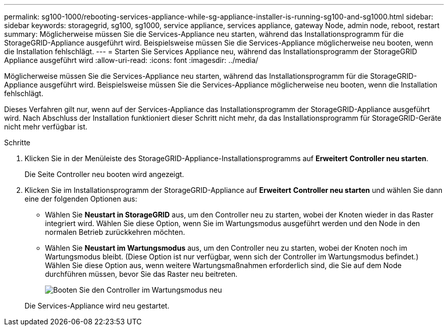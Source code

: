 ---
permalink: sg100-1000/rebooting-services-appliance-while-sg-appliance-installer-is-running-sg100-and-sg1000.html 
sidebar: sidebar 
keywords: storagegrid, sg100, sg1000, service appliance, services appliance, gateway Node, admin node, reboot, restart 
summary: Möglicherweise müssen Sie die Services-Appliance neu starten, während das Installationsprogramm für die StorageGRID-Appliance ausgeführt wird. Beispielsweise müssen Sie die Services-Appliance möglicherweise neu booten, wenn die Installation fehlschlägt. 
---
= Starten Sie Services Appliance neu, während das Installationsprogramm der StorageGRID Appliance ausgeführt wird
:allow-uri-read: 
:icons: font
:imagesdir: ../media/


[role="lead"]
Möglicherweise müssen Sie die Services-Appliance neu starten, während das Installationsprogramm für die StorageGRID-Appliance ausgeführt wird. Beispielsweise müssen Sie die Services-Appliance möglicherweise neu booten, wenn die Installation fehlschlägt.

Dieses Verfahren gilt nur, wenn auf der Services-Appliance das Installationsprogramm der StorageGRID-Appliance ausgeführt wird. Nach Abschluss der Installation funktioniert dieser Schritt nicht mehr, da das Installationsprogramm für StorageGRID-Geräte nicht mehr verfügbar ist.

.Schritte
. Klicken Sie in der Menüleiste des StorageGRID-Appliance-Installationsprogramms auf *Erweitert* *Controller neu starten*.
+
Die Seite Controller neu booten wird angezeigt.

. Klicken Sie im Installationsprogramm der StorageGRID-Appliance auf *Erweitert* *Controller neu starten* und wählen Sie dann eine der folgenden Optionen aus:
+
** Wählen Sie *Neustart in StorageGRID* aus, um den Controller neu zu starten, wobei der Knoten wieder in das Raster integriert wird. Wählen Sie diese Option, wenn Sie im Wartungsmodus ausgeführt werden und den Node in den normalen Betrieb zurückkehren möchten.
** Wählen Sie *Neustart im Wartungsmodus* aus, um den Controller neu zu starten, wobei der Knoten noch im Wartungsmodus bleibt. (Diese Option ist nur verfügbar, wenn sich der Controller im Wartungsmodus befindet.) Wählen Sie diese Option aus, wenn weitere Wartungsmaßnahmen erforderlich sind, die Sie auf dem Node durchführen müssen, bevor Sie das Raster neu beitreten.
+
image::../media/reboot_controller_from_maintenance_mode.png[Booten Sie den Controller im Wartungsmodus neu]

+
Die Services-Appliance wird neu gestartet.




